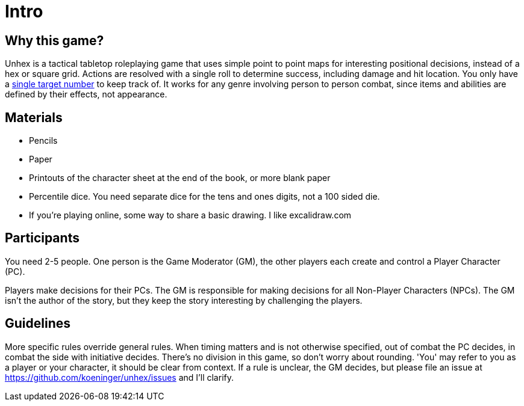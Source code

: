 [#intro]
= Intro

== Why this game?

Unhex is a tactical tabletop roleplaying game that uses simple point to point maps for interesting positional decisions, instead of a hex or square grid. Actions are resolved with a single roll to determine success, including damage and hit location. You only have a <<level.adoc#level,single target number>> to keep track of. It works for any genre involving person to person combat, since items and abilities are defined by their effects, not appearance.

== Materials

* Pencils
* Paper
* Printouts of the character sheet at the end of the book, or more blank paper
* Percentile dice. You need separate dice for the tens and ones digits, not a 100 sided die.
* If you're playing online, some way to share a basic drawing. I like excalidraw.com

== Participants

You need 2-5 people. One person is the Game Moderator (GM), the other players each create and control a Player Character (PC).

Players make decisions for their PCs. The GM is responsible for making decisions for all Non-Player Characters (NPCs). The GM isn't the author of the story, but they keep the story interesting by challenging the players.

== Guidelines

More specific rules override general rules. When timing matters and is not otherwise specified, out of combat the PC decides, in combat the side with initiative decides. There's no division in this game, so don't worry about rounding. 'You' may refer to you as a player or your character, it should be clear from context. If a rule is unclear, the GM decides, but please file an issue at https://github.com/koeninger/unhex/issues and I'll clarify.

